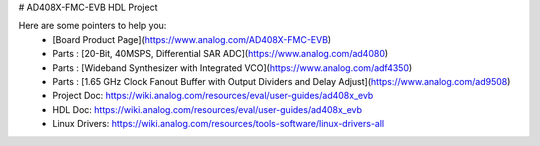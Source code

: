 # AD408X-FMC-EVB HDL Project

Here are some pointers to help you:
  * [Board Product Page](https://www.analog.com/AD408X-FMC-EVB)
  * Parts : [20-Bit, 40MSPS, Differential SAR ADC](https://www.analog.com/ad4080)
  * Parts : [Wideband Synthesizer with Integrated VCO](https://www.analog.com/adf4350)
  * Parts : [1.65 GHz Clock Fanout Buffer with Output Dividers and Delay Adjust](https://www.analog.com/ad9508)
  * Project Doc: https://wiki.analog.com/resources/eval/user-guides/ad408x_evb
  * HDL Doc: https://wiki.analog.com/resources/eval/user-guides/ad408x_evb
  * Linux Drivers: https://wiki.analog.com/resources/tools-software/linux-drivers-all
